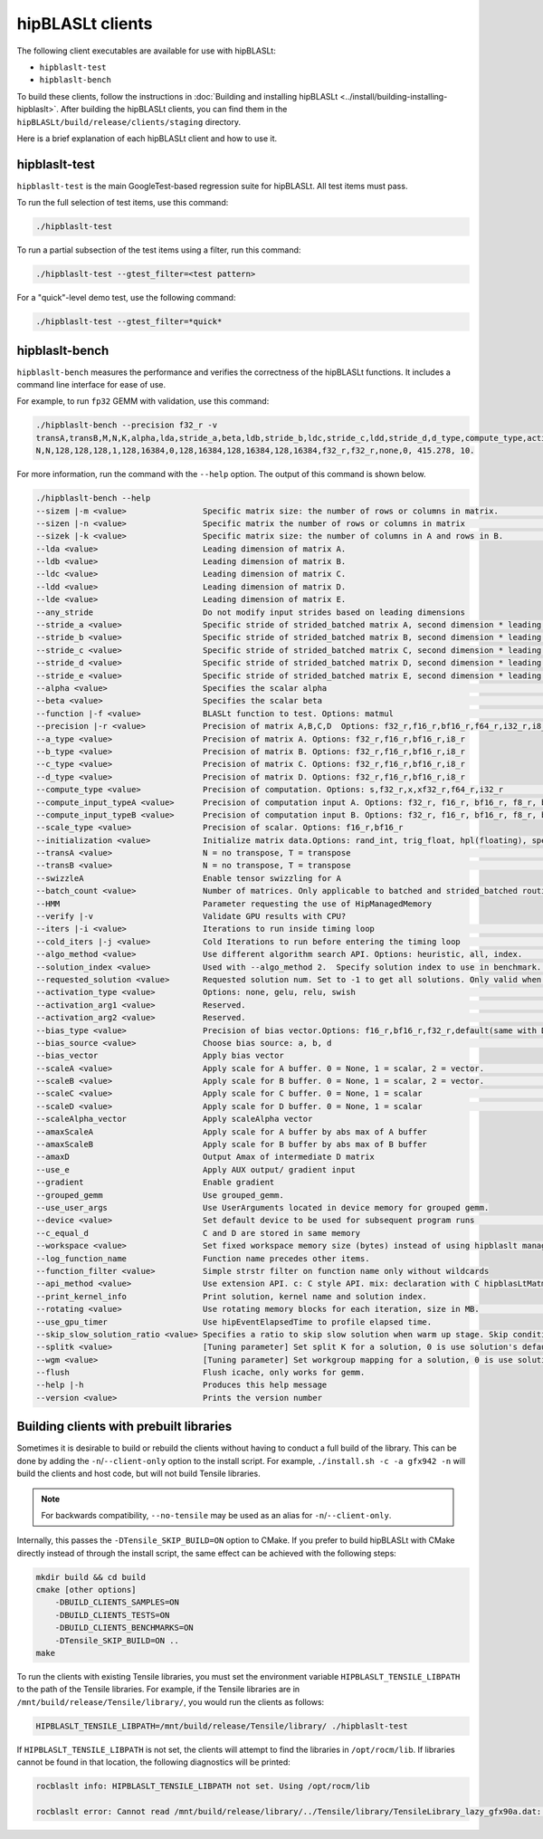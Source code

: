 .. meta::
   :description: Information about the clients for the hipBLASLt library
   :keywords: hipBLASLt, ROCm, library, API, clients, test, benchmark

.. _clients:

============================
hipBLASLt clients
============================

The following client executables are available for use with hipBLASLt:

*  ``hipblaslt-test``

*  ``hipblaslt-bench``

To build these clients, follow the instructions in :doc:`Building and installing hipBLASLt <../install/building-installing-hipblaslt>`.
After building the hipBLASLt clients, you can find them in the ``hipBLASLt/build/release/clients/staging`` directory.

Here is a brief explanation of each hipBLASLt client and how to use it.

hipblaslt-test
============================

``hipblaslt-test`` is the main GoogleTest-based regression suite for hipBLASLt. All test items must pass.

To run the full selection of test items, use this command:

.. code-block:: bash

   ./hipblaslt-test

To run a partial subsection of the test items using a filter, run this command:

.. code-block:: bash

   ./hipblaslt-test --gtest_filter=<test pattern>

For a "quick"-level demo test, use the following command:

.. code-block:: bash

   ./hipblaslt-test --gtest_filter=*quick*

hipblaslt-bench
============================

``hipblaslt-bench`` measures the performance and verifies the correctness of the hipBLASLt functions.
It includes a command line interface for ease of use.

For example, to run ``fp32`` GEMM with validation, use this command:

.. code-block:: bash

   ./hipblaslt-bench --precision f32_r -v
   transA,transB,M,N,K,alpha,lda,stride_a,beta,ldb,stride_b,ldc,stride_c,ldd,stride_d,d_type,compute_type,activation_type,bias_vector,hipblaslt-Gflops,us
   N,N,128,128,128,1,128,16384,0,128,16384,128,16384,128,16384,f32_r,f32_r,none,0, 415.278, 10.

For more information, run the command with the ``--help`` option. The output of this command is shown below.

.. code-block:: bash

   ./hipblaslt-bench --help
   --sizem |-m <value>                Specific matrix size: the number of rows or columns in matrix.                      (Default value is: 128)
   --sizen |-n <value>                Specific matrix the number of rows or columns in matrix                             (Default value is: 128)
   --sizek |-k <value>                Specific matrix size: the number of columns in A and rows in B.                     (Default value is: 128)
   --lda <value>                      Leading dimension of matrix A.
   --ldb <value>                      Leading dimension of matrix B.
   --ldc <value>                      Leading dimension of matrix C.
   --ldd <value>                      Leading dimension of matrix D.
   --lde <value>                      Leading dimension of matrix E.
   --any_stride                       Do not modify input strides based on leading dimensions
   --stride_a <value>                 Specific stride of strided_batched matrix A, second dimension * leading dimension.
   --stride_b <value>                 Specific stride of strided_batched matrix B, second dimension * leading dimension.
   --stride_c <value>                 Specific stride of strided_batched matrix C, second dimension * leading dimension.
   --stride_d <value>                 Specific stride of strided_batched matrix D, second dimension * leading dimension.
   --stride_e <value>                 Specific stride of strided_batched matrix E, second dimension * leading dimension.
   --alpha <value>                    Specifies the scalar alpha                                                          (Default value is: 1)
   --beta <value>                     Specifies the scalar beta                                                           (Default value is: 0)
   --function |-f <value>             BLASLt function to test. Options: matmul                                            (Default value is: matmul)
   --precision |-r <value>            Precision of matrix A,B,C,D  Options: f32_r,f16_r,bf16_r,f64_r,i32_r,i8_r           (Default value is: f16_r)
   --a_type <value>                   Precision of matrix A. Options: f32_r,f16_r,bf16_r,i8_r
   --b_type <value>                   Precision of matrix B. Options: f32_r,f16_r,bf16_r,i8_r
   --c_type <value>                   Precision of matrix C. Options: f32_r,f16_r,bf16_r,i8_r
   --d_type <value>                   Precision of matrix D. Options: f32_r,f16_r,bf16_r,i8_r
   --compute_type <value>             Precision of computation. Options: s,f32_r,x,xf32_r,f64_r,i32_r                     (Default value is: f32_r)
   --compute_input_typeA <value>      Precision of computation input A. Options: f32_r, f16_r, bf16_r, f8_r, bf8_r, f8_fnuz_r, bf8_fnuz_r, The default value indicates that the compute_input_typeA has no effect.
   --compute_input_typeB <value>      Precision of computation input B. Options: f32_r, f16_r, bf16_r, f8_r, bf8_r, f8_fnuz_r, bf8_fnuz_r, The default value indicates that the compute_input_typeA has no effect.
   --scale_type <value>               Precision of scalar. Options: f16_r,bf16_r
   --initialization <value>           Initialize matrix data.Options: rand_int, trig_float, hpl(floating), special, zero  (Default value is: hpl)
   --transA <value>                   N = no transpose, T = transpose                                                     (Default value is: N)
   --transB <value>                   N = no transpose, T = transpose                                                     (Default value is: N)
   --swizzleA                         Enable tensor swizzling for A
   --batch_count <value>              Number of matrices. Only applicable to batched and strided_batched routines         (Default value is: 1)
   --HMM                              Parameter requesting the use of HipManagedMemory
   --verify |-v                       Validate GPU results with CPU?
   --iters |-i <value>                Iterations to run inside timing loop                                                (Default value is: 10)
   --cold_iters |-j <value>           Cold Iterations to run before entering the timing loop                              (Default value is: 2)
   --algo_method <value>              Use different algorithm search API. Options: heuristic, all, index.                 (Default value is: heuristic)
   --solution_index <value>           Used with --algo_method 2.  Specify solution index to use in benchmark.             (Default value is: -1)
   --requested_solution <value>       Requested solution num. Set to -1 to get all solutions. Only valid when algo_method is set to heuristic.  (Default value is: 1)
   --activation_type <value>          Options: none, gelu, relu, swish                                                    (Default value is: none)
   --activation_arg1 <value>          Reserved.                                                                           (Default value is: 0)
   --activation_arg2 <value>          Reserved.                                                                           (Default value is: inf)
   --bias_type <value>                Precision of bias vector.Options: f16_r,bf16_r,f32_r,default(same with D type)
   --bias_source <value>              Choose bias source: a, b, d                                                         (Default value is: d)
   --bias_vector                      Apply bias vector
   --scaleA <value>                   Apply scale for A buffer. 0 = None, 1 = scalar, 2 = vector.                         (Default value is: 0)
   --scaleB <value>                   Apply scale for B buffer. 0 = None, 1 = scalar, 2 = vector.                         (Default value is: 0)
   --scaleC <value>                   Apply scale for C buffer. 0 = None, 1 = scalar                                      (Default value is: 0)
   --scaleD <value>                   Apply scale for D buffer. 0 = None, 1 = scalar                                      (Default value is: 0)
   --scaleAlpha_vector                Apply scaleAlpha vector
   --amaxScaleA                       Apply scale for A buffer by abs max of A buffer
   --amaxScaleB                       Apply scale for B buffer by abs max of B buffer
   --amaxD                            Output Amax of intermediate D matrix
   --use_e                            Apply AUX output/ gradient input
   --gradient                         Enable gradient
   --grouped_gemm                     Use grouped_gemm.
   --use_user_args                    Use UserArguments located in device memory for grouped gemm.
   --device <value>                   Set default device to be used for subsequent program runs                           (Default value is: 0)
   --c_equal_d                        C and D are stored in same memory
   --workspace <value>                Set fixed workspace memory size (bytes) instead of using hipblaslt managed memory   (Default value is: 134217728)
   --log_function_name                Function name precedes other items.
   --function_filter <value>          Simple strstr filter on function name only without wildcards
   --api_method <value>               Use extension API. c: C style API. mix: declaration with C hipblasLtMatmul Layout/Desc but set, initialize, and run the problem with C++ extension API. cpp: Using C++ extension API only. Options: c, mix, cpp.  (Default value is: c)
   --print_kernel_info                Print solution, kernel name and solution index.
   --rotating <value>                 Use rotating memory blocks for each iteration, size in MB.                          (Default value is: 0)
   --use_gpu_timer                    Use hipEventElapsedTime to profile elapsed time.
   --skip_slow_solution_ratio <value> Specifies a ratio to skip slow solution when warm up stage. Skip condition: (current solution's warm up time * ratio) > best solution's warm up time. Ratio range: 0 ~ 1. 0 means no skip.  (Default value is: 0)
   --splitk <value>                   [Tuning parameter] Set split K for a solution, 0 is use solution's default value. (Only support GEMM + api_method mix or cpp)
   --wgm <value>                      [Tuning parameter] Set workgroup mapping for a solution, 0 is use solution's default value. (Only support GEMM + api_method mix or cpp)
   --flush                            Flush icache, only works for gemm.
   --help |-h                         Produces this help message
   --version <value>                  Prints the version number


Building clients with prebuilt libraries
========================================

Sometimes it is desirable to build or rebuild the clients without having to conduct a full build of the library. This can be done by adding the ``-n``/``--client-only`` option to the install script. For example, ``./install.sh -c -a gfx942 -n`` will build the clients and host code, but will not build Tensile libraries.

.. note::

   For backwards compatibility, ``--no-tensile`` may be used as an alias for ``-n``/``--client-only``.

Internally, this passes the ``-DTensile_SKIP_BUILD=ON`` option to CMake. If you prefer to build hipBLASLt with CMake directly instead of through the install script, the same effect can be achieved with the following steps:

.. code-block:: bash

   mkdir build && cd build
   cmake [other options]
       -DBUILD_CLIENTS_SAMPLES=ON
       -DBUILD_CLIENTS_TESTS=ON
       -DBUILD_CLIENTS_BENCHMARKS=ON
       -DTensile_SKIP_BUILD=ON ..
   make

To run the clients with existing Tensile libraries, you must set the environment variable ``HIPBLASLT_TENSILE_LIBPATH`` to the path of the Tensile libraries. For example, if the Tensile libraries are in ``/mnt/build/release/Tensile/library/``, you would run the clients as follows:

.. code-block:: bash

   HIPBLASLT_TENSILE_LIBPATH=/mnt/build/release/Tensile/library/ ./hipblaslt-test

If ``HIPBLASLT_TENSILE_LIBPATH`` is not set, the clients will attempt to find the libraries in ``/opt/rocm/lib``. If libraries cannot be found in that location, the following diagnostics will be printed:

.. code-block:: bash

   rocblaslt info: HIPBLASLT_TENSILE_LIBPATH not set. Using /opt/rocm/lib

   rocblaslt error: Cannot read /mnt/build/release/library/../Tensile/library/TensileLibrary_lazy_gfx90a.dat: No such file or directory

